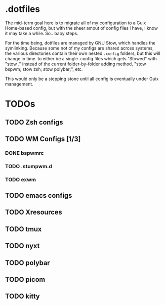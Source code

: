 * .dotfiles


The mid-term goal here is to migrate all of my configuration to a Guix Home-based config, but with the sheer amout of config files I have, I know it may take a while. So.. baby steps.

For the time being, dotfiles are managed by GNU Stow, which handles the symlinking. Because some not of my configs are shared across systems, the various directories contain their own nested =.config= folders, but this will change in time. to either be a single .config files which gets "Stowed" with "stow ." instead of the current folder-by-folder adding method, "stow bspwm; stow zsh; stow polybar;", etc.

This would only be a stepping stone until all config is eventually under Guix management.

* TODOs
** TODO Zsh configs
** TODO WM Configs [1/3]
*** DONE bspwmrc
CLOSED: [2022-04-11 Mon 19:56]
*** TODO .stumpwm.d
*** TODO exwm
** TODO emacs configs
** TODO Xresources
** TODO tmux
** TODO nyxt
** TODO polybar
** TODO picom
** TODO kitty
